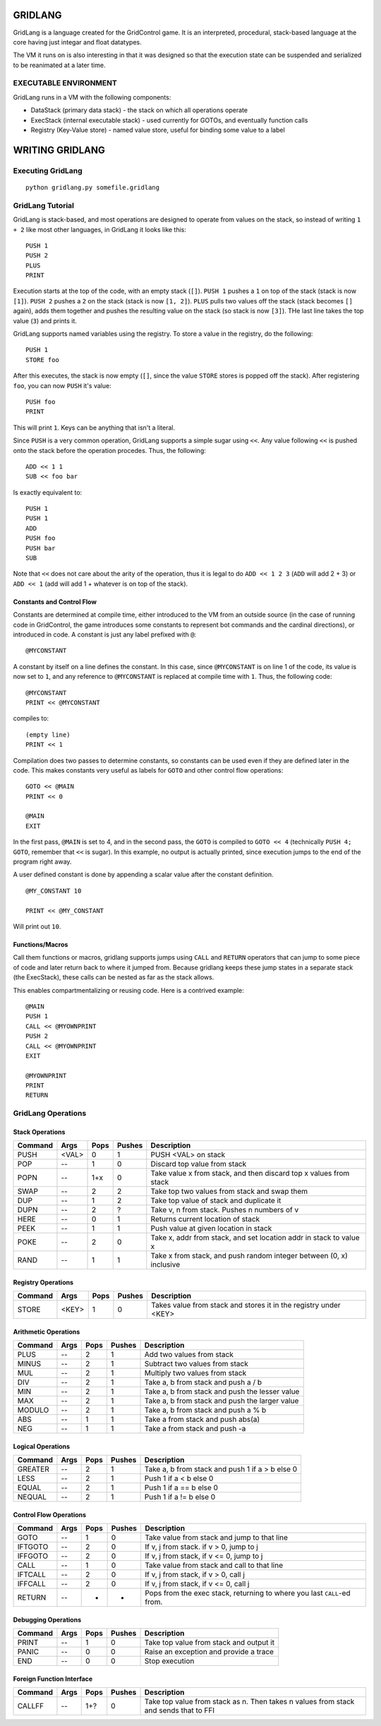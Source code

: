 ========
GRIDLANG
========

GridLang is a language created for the GridControl game. It is an
interpreted, procedural, stack-based language at the core having
just integar and float datatypes.

The VM it runs on is also interesting in that it was designed so
that the execution state can be suspended and serialized to be
reanimated at a later time.

EXECUTABLE ENVIRONMENT
======================

GridLang runs in a VM with the following components:

* DataStack (primary data stack) - the stack on which all operations operate
* ExecStack (internal executable stack) - used currently for GOTOs, and
  eventually function calls
* Registry (Key-Value store) - named value store, useful for binding some value
  to a label

================
WRITING GRIDLANG
================

Executing GridLang
==================

::
    
    python gridlang.py somefile.gridlang


GridLang Tutorial
=================

GridLang is stack-based, and most operations are designed to operate from
values on the stack, so instead of writing ``1 + 2`` like most other
languages, in GridLang it looks like this:

::
    
    PUSH 1
    PUSH 2
    PLUS
    PRINT

Execution starts at the top of the code, with an empty stack (``[]``).
``PUSH 1`` pushes a ``1`` on top of the stack (stack is now ``[1]``).
``PUSH 2`` pushes a ``2`` on the stack (stack is now ``[1, 2]``).
``PLUS`` pulls two values off the stack (stack becomes ``[]`` again), adds them
together and pushes the resulting value on the stack (so stack is now ``[3]``).
THe last line takes the top value (``3``) and prints it.

GridLang supports named variables using the registry.  To store a value
in the registry, do the following:

::
    
    PUSH 1
    STORE foo

After this executes, the stack is now empty (``[]``, since the value ``STORE``
stores is popped off the stack).  After registering ``foo``, you can now
``PUSH`` it's value:

::
    
    PUSH foo
    PRINT

This will print ``1``. Keys can be anything that isn't a literal.

Since ``PUSH`` is a very common operation, GridLang supports a simple sugar
using ``<<``.  Any value following ``<<`` is pushed onto the stack before
the operation procedes.  Thus, the following:

::
    
    ADD << 1 1 
    SUB << foo bar

Is exactly equivalent to:

::
    
    PUSH 1
    PUSH 1
    ADD
    PUSH foo
    PUSH bar
    SUB

Note that ``<<`` does not care about the arity of the operation, thus it is
legal to do ``ADD << 1 2 3`` (``ADD`` will add 2 + 3) or ``ADD << 1`` (add will
add 1 + whatever is on top of the stack).

Constants and Control Flow
--------------------------

Constants are determined at compile time, either introduced to the VM from
an outside source (in the case of running code in GridControl, the game
introduces some constants to represent bot commands and the cardinal
directions), or introduced in code.  A constant is just any label prefixed
with ``@``:

::
    
    @MYCONSTANT

A constant by itself on a line defines the constant. In this case, since
``@MYCONSTANT`` is on line 1 of the code, its value is now set to ``1``, and
any reference to ``@MYCONSTANT`` is replaced at compile time with ``1``. Thus,
the following code:

::
    
    @MYCONSTANT
    PRINT << @MYCONSTANT

compiles to:

::
    
    (empty line)
    PRINT << 1

Compilation does two passes to determine constants, so constants can be used
even if they are defined later in the code.  This makes constants very useful
as labels for ``GOTO`` and other control flow operations:

::
    
    GOTO << @MAIN
    PRINT << 0
    
    @MAIN
    EXIT

In the first pass, ``@MAIN`` is set to 4, and in the second pass, the ``GOTO``
is compiled to ``GOTO << 4`` (technically ``PUSH 4; GOTO``, remember that
``<<`` is sugar).  In this example, no output is actually printed, since
execution jumps to the end of the program right away.

A user defined constant is done by appending a scalar value after the constant
definition.

::
    
    @MY_CONSTANT 10
    
    PRINT << @MY_CONSTANT

Will print out ``10``.


Functions/Macros
----------------

Call them functions or macros, gridlang supports jumps using ``CALL`` and
``RETURN`` operators that can jump to some piece of code and later return
back to where it jumped from. Because gridlang keeps these jump states in
a separate stack (the ExecStack), these calls can be nested as far as the
stack allows.

This enables compartmentalizing or reusing code.  Here is a contrived 
example:

::
    
    @MAIN
    PUSH 1
    CALL << @MYOWNPRINT
    PUSH 2
    CALL << @MYOWNPRINT
    EXIT

    @MYOWNPRINT
    PRINT
    RETURN



GridLang Operations
===================

Stack Operations
----------------

=======  =====  =====  ======  ================================================
Command  Args   Pops   Pushes  Description
=======  =====  =====  ======  ================================================
PUSH     <VAL>  0      1       PUSH <VAL> on stack
POP      --     1      0       Discard top value from stack
POPN     --     1+x    0       Take value x from stack, and then discard top x
                               values from stack
SWAP     --     2      2       Take top two values from stack and swap them
DUP      --     1      2       Take top value of stack and duplicate it
DUPN     --     2      ?       Take v, n from stack. Pushes n numbers of v
HERE     --     0      1       Returns current location of stack
PEEK     --     1      1       Push value at given location in stack
POKE     --     2      0       Take x, addr from stack, and set location addr
                               in stack to value x
RAND     --     1      1       Take x from stack, and push random integer
                               between (0, x) inclusive
=======  =====  =====  ======  ================================================

Registry Operations
-------------------

=======  =====  =====  ======  ================================================
Command  Args   Pops   Pushes  Description
=======  =====  =====  ======  ================================================
STORE    <KEY>  1      0       Takes value from stack and stores it in the
                               registry under <KEY>
=======  =====  =====  ======  ================================================

Arithmetic Operations
---------------------

=======  =====  =====  ======  ================================================
Command  Args   Pops   Pushes  Description
=======  =====  =====  ======  ================================================
PLUS     --     2      1       Add two values from stack
MINUS    --     2      1       Subtract two values from stack
MUL      --     2      1       Multiply two values from stack
DIV      --     2      1       Take a, b from stack and push a / b
MIN      --     2      1       Take a, b from stack and push the lesser value
MAX      --     2      1       Take a, b from stack and push the larger value
MODULO   --     2      1       Take a, b from stack and push a % b
ABS      --     1      1       Take a from stack and push abs(a)
NEG      --     1      1       Take a from stack and push -a
=======  =====  =====  ======  ================================================

Logical Operations
------------------

=======  =====  =====  ======  ================================================
Command  Args   Pops   Pushes  Description
=======  =====  =====  ======  ================================================
GREATER  --     2      1       Take a, b from stack and push 1 if a > b else 0
LESS     --     2      1       Push 1 if a < b else 0
EQUAL    --     2      1       Push 1 if a == b else 0
NEQUAL   --     2      1       Push 1 if a != b else 0
=======  =====  =====  ======  ================================================

Control Flow Operations
-----------------------

=======  =====  =====  ======  ================================================
Command  Args   Pops   Pushes  Description
=======  =====  =====  ======  ================================================
GOTO     --     1      0       Take value from stack and jump to that line
IFTGOTO  --     2      0       If v, j from stack. if v > 0, jump to j
IFFGOTO  --     2      0       If v, j from stack, if v <= 0, jump to j
CALL     --     1      0       Take value from stack and call to that line
IFTCALL  --     2      0       If v, j from stack, if v > 0, call j
IFFCALL  --     2      0       If v, j from stack, if v <= 0, call j
RETURN   --     -      -       Pops from the exec stack, returning to where you
                               last ``CALL``-ed from.
=======  =====  =====  ======  ================================================

Debugging Operations
--------------------

=======  =====  =====  ======  ================================================
Command  Args   Pops   Pushes  Description
=======  =====  =====  ======  ================================================
PRINT    --     1      0       Take top value from stack and output it
PANIC    --     0      0       Raise an exception and provide a trace
END      --     0      0       Stop execution
=======  =====  =====  ======  ================================================

Foreign Function Interface
--------------------------

=======  =====  =====  ======  ================================================
Command  Args   Pops   Pushes  Description
=======  =====  =====  ======  ================================================
CALLFF   --     1+?    0       Take top value from stack as n. Then takes n
                               values from stack and sends that to FFI
=======  =====  =====  ======  ================================================
